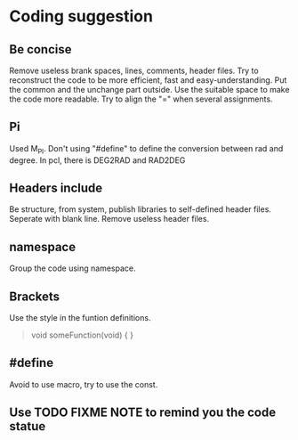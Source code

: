 * Coding suggestion
** Be concise
   Remove useless brank spaces, lines, comments, header files.
   Try to reconstruct the code to be more efficient, fast and easy-understanding.
   Put the common and the unchange part outside.
   Use the suitable space to make the code more readable.
   Try to align the "=" when several assignments.

** Pi
   Used M_PI.
   Don't using "#define" to define the conversion between rad and degree.
   In pcl, there is DEG2RAD and RAD2DEG
** Headers include
   Be structure, from system, publish libraries to self-defined header files.
   Seperate with blank line.
   Remove useless header files.
** namespace
   Group the code using namespace.
** Brackets
   Use the style in the funtion definitions.
   #+BEGIN_QUOTE
   void someFunction(void)
   {
   }
   #+END_QUOTE

** #define
Avoid to use macro, try to use the const.
** Use TODO FIXME NOTE to remind you the code statue
** 
